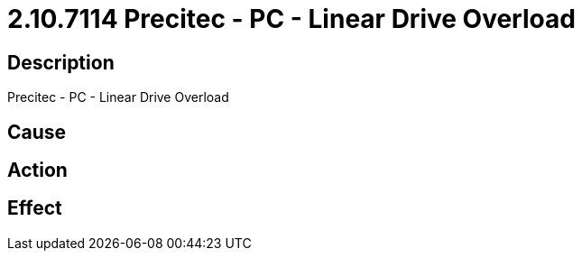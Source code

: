 = 2.10.7114 Precitec - PC - Linear Drive Overload
:imagesdir: img

== Description
Precitec - PC - Linear Drive Overload

== Cause
 

== Action
 

== Effect 
 

